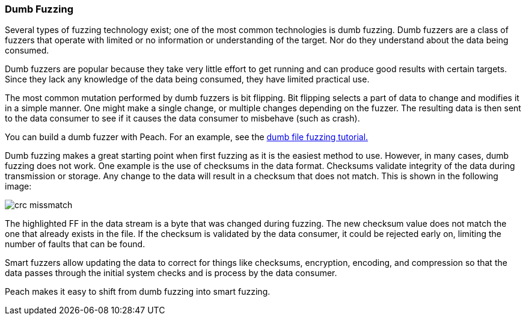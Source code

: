 
=== Dumb Fuzzing

Several types of fuzzing technology exist; one of the most common technologies is dumb fuzzing. Dumb fuzzers are a class of fuzzers that operate with limited or no information or understanding of the target. Nor do they understand about the data being consumed.

Dumb fuzzers are popular because they take very little effort to get running and can produce good results with certain targets. Since they lack any knowledge of the data being consumed, they have limited practical use.

The most common mutation performed by dumb fuzzers is bit flipping. Bit flipping selects a part of data to change and modifies it in a simple manner. One might make a single change, or multiple changes depending on the fuzzer. The resulting data is then sent to the data consumer to see if it causes the data consumer to misbehave (such as crash).

You can build a dumb fuzzer with Peach. For an example, see the xref:TutorialDumbFuzzing[dumb file fuzzing tutorial.]

Dumb fuzzing makes a great starting point when first fuzzing as it is the easiest method to use. However, in many cases, dumb fuzzing does not work. One example is the use of checksums in the data format. Checksums validate integrity of the data during transmission or storage. Any change to the data will result in a checksum that does not match. This is shown in the following image:

image::{images}/crc_missmatch.png[]

The highlighted FF in the data stream is a byte that was changed during fuzzing. The new checksum value does not match the one that already exists in the file. If the checksum is validated by the data consumer, it could be rejected early on, limiting the number of faults that can be found.

Smart fuzzers allow updating the data to correct for things like checksums, encryption, encoding, and compression so that the data passes through the initial system checks and is process by the data consumer.

Peach makes it easy to shift from dumb fuzzing into smart fuzzing.

